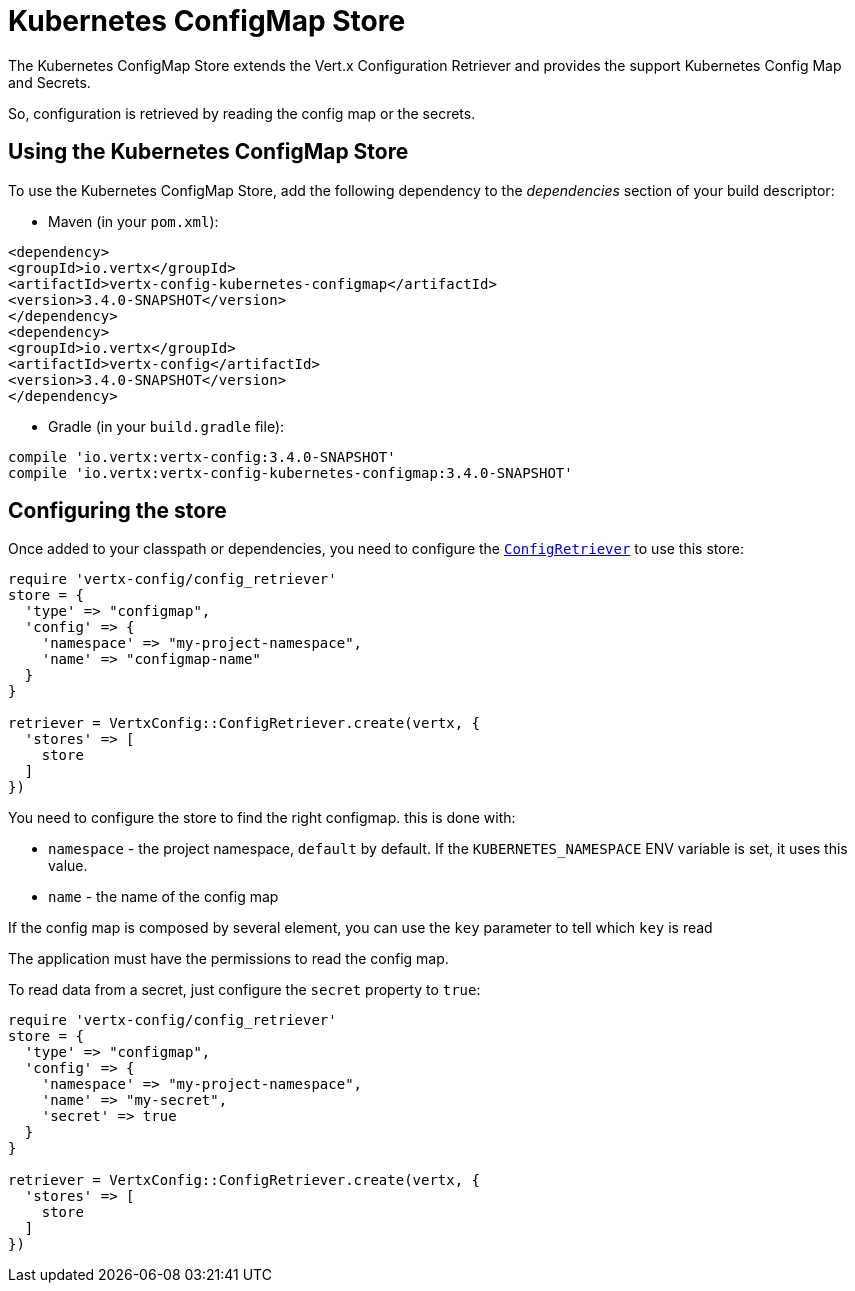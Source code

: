 = Kubernetes ConfigMap Store

The Kubernetes ConfigMap Store extends the Vert.x Configuration Retriever and provides the
support Kubernetes Config Map and Secrets.

So, configuration is retrieved by reading the config map or the secrets.

== Using the Kubernetes ConfigMap Store

To use the Kubernetes ConfigMap Store, add the following dependency to the
_dependencies_ section of your build descriptor:

* Maven (in your `pom.xml`):

[source,xml,subs="+attributes"]
----
<dependency>
<groupId>io.vertx</groupId>
<artifactId>vertx-config-kubernetes-configmap</artifactId>
<version>3.4.0-SNAPSHOT</version>
</dependency>
<dependency>
<groupId>io.vertx</groupId>
<artifactId>vertx-config</artifactId>
<version>3.4.0-SNAPSHOT</version>
</dependency>
----

* Gradle (in your `build.gradle` file):

[source,groovy,subs="+attributes"]
----
compile 'io.vertx:vertx-config:3.4.0-SNAPSHOT'
compile 'io.vertx:vertx-config-kubernetes-configmap:3.4.0-SNAPSHOT'
----

== Configuring the store

Once added to your classpath or dependencies, you need to configure the
`link:../../yardoc/VertxConfig/ConfigRetriever.html[ConfigRetriever]` to use this store:

[source, ruby]
----
require 'vertx-config/config_retriever'
store = {
  'type' => "configmap",
  'config' => {
    'namespace' => "my-project-namespace",
    'name' => "configmap-name"
  }
}

retriever = VertxConfig::ConfigRetriever.create(vertx, {
  'stores' => [
    store
  ]
})

----

You need to configure the store to find the right configmap. this is done with:

* `namespace` - the project namespace, `default` by default. If the `KUBERNETES_NAMESPACE` ENV variable is set, it
uses this value.
* `name` - the name of the config map

If the config map is composed by several element, you can use the `key` parameter to tell
which `key` is read

The application must have the permissions to read the config map.

To read data from a secret, just configure the `secret` property to `true`:

[source, ruby]
----
require 'vertx-config/config_retriever'
store = {
  'type' => "configmap",
  'config' => {
    'namespace' => "my-project-namespace",
    'name' => "my-secret",
    'secret' => true
  }
}

retriever = VertxConfig::ConfigRetriever.create(vertx, {
  'stores' => [
    store
  ]
})

----